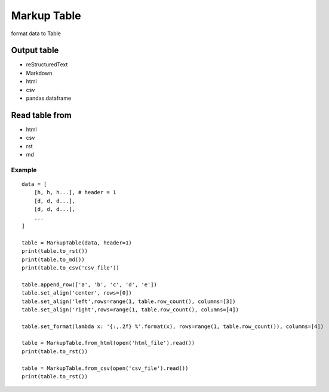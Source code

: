============
Markup Table
============

format data to Table

Output table
------------
+ reStructuredText
+ Markdown
+ html
+ csv
+ pandas.dataframe

Read table from
---------------
+ html
+ csv
+ rst
+ md

Example
=======

::

    data = [
        [h, h, h...], # header = 1
        [d, d, d...],
        [d, d, d...],
        ...
    ]

    table = MarkupTable(data, header=1)
    print(table.to_rst())
    print(table.to_md())
    print(table.to_csv('csv_file'))

    table.append_row(['a', 'b', 'c', 'd', 'e'])
    table.set_align('center', rows=[0])
    table.set_align('left',rows=range(1, table.row_count(), columns=[3])
    table.set_align('right',rows=range(1, table.row_count(), columns=[4])

    table.set_format(lambda x: '{:,.2f} %'.format(x), rows=range(1, table.row_count()), columns=[4])

    table = MarkupTable.from_html(open('html_file').read())
    print(table.to_rst())

    table = MarkupTable.from_csv(open('csv_file').read())
    print(table.to_rst())
